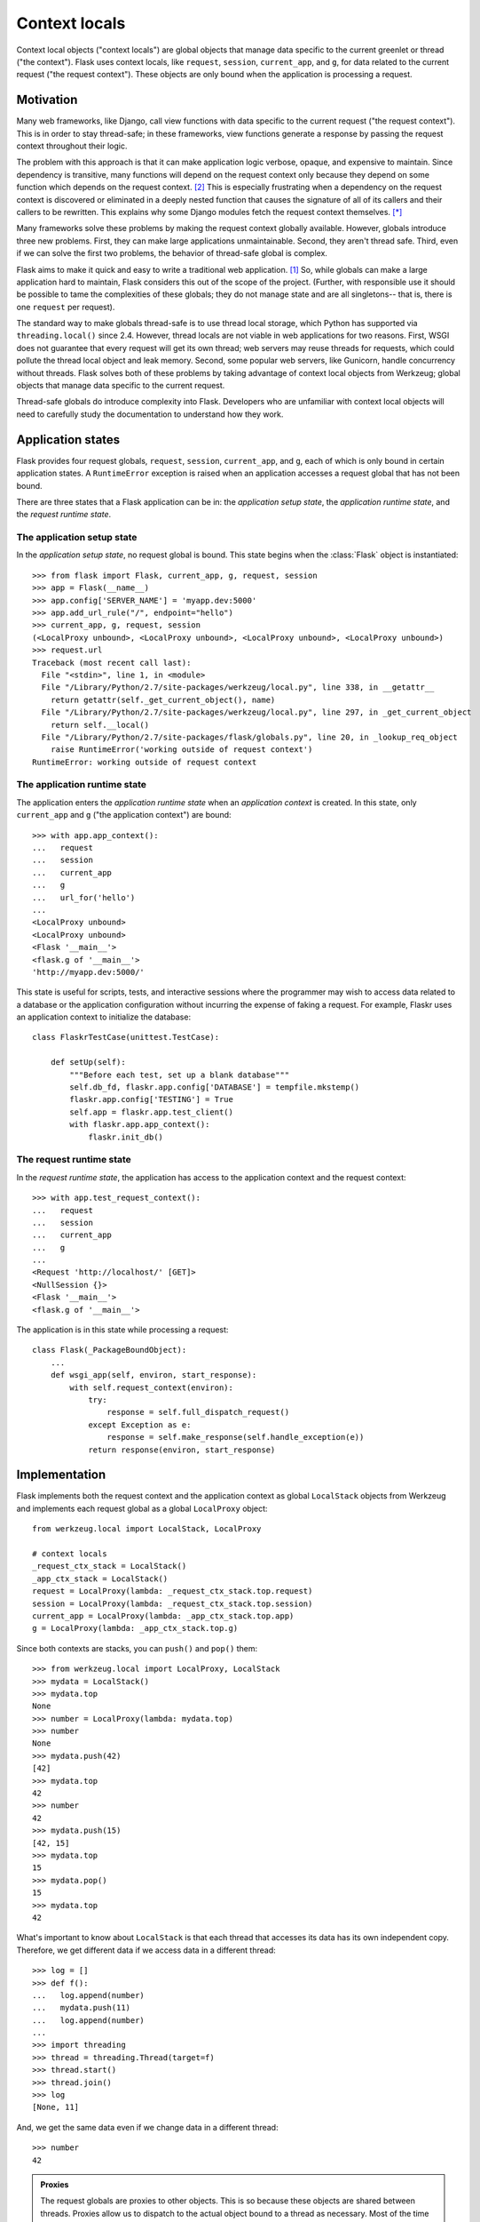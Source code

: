 
Context locals
================================================================================

Context local objects ("context locals") are global objects that manage data
specific to the current greenlet or thread ("the context"). Flask uses
context locals, like ``request``, ``session``, ``current_app``, and ``g``, for
data related to the current request ("the request context"). These objects are
only bound when the application is processing a request.

Motivation
--------------------------------------------------------------------------------

Many web frameworks, like Django, call view functions with data specific to the
current request ("the request context"). This is in order to stay thread-safe;
in these frameworks, view functions generate a response by passing the request
context throughout their logic.

The problem with this approach is that it can make application logic verbose,
opaque, and expensive to maintain. Since dependency is transitive, many
functions will depend on the request context only because they depend on some
function which depends on the request context. [2]_ This is especially
frustrating when a dependency on the request context is discovered or eliminated
in a deeply nested function that causes the signature of all of its callers and
their callers to be rewritten. This explains why some Django modules fetch the
request context themselves. [*]_

Many frameworks solve these problems by making the request context globally
available. However, globals introduce three new problems. First, they can make
large applications unmaintainable. Second, they aren't thread safe. Third, even
if we can solve the first two problems, the behavior of thread-safe global is
complex.

Flask aims to make it quick and easy to write a traditional web application.
[1]_ So, while globals can make a large application hard to maintain, Flask
considers this out of the scope of the project. (Further, with responsible use
it should be possible to tame the complexities of these globals; they do not
manage state and are all singletons-- that is, there is one ``request`` per
request).

The standard way to make globals thread-safe is to use thread local storage,
which Python has supported via ``threading.local()`` since 2.4. However,
thread locals are not viable in web applications for two reasons. First, WSGI
does not guarantee that every request will get its own thread; web servers may
reuse threads for requests, which could pollute the thread local object and leak
memory. Second, some popular web servers, like Gunicorn, handle concurrency
without threads. Flask solves both of these problems by taking advantage of
context local objects from Werkzeug; global objects that manage data specific to
the current request.

Thread-safe globals do introduce complexity into Flask. Developers who are
unfamiliar with context local objects will need to carefully study the
documentation to understand how they work.

Application states
--------------------------------------------------------------------------------

Flask provides four request globals, ``request``, ``session``, ``current_app``,
and ``g``, each of which is only bound in certain application states. A
``RuntimeError`` exception is raised when an application accesses a request
global that has not been bound.

There are three states that a Flask application can be in: the *application
setup state*, the *application runtime state*, and the *request runtime state*.

The application setup state
````````````````````````````````````````````````````````````````````````````````

In the *application setup state*, no request global is bound. This state begins
when the :class:`Flask` object is instantiated::

    >>> from flask import Flask, current_app, g, request, session
    >>> app = Flask(__name__)
    >>> app.config['SERVER_NAME'] = 'myapp.dev:5000'
    >>> app.add_url_rule("/", endpoint="hello")
    >>> current_app, g, request, session
    (<LocalProxy unbound>, <LocalProxy unbound>, <LocalProxy unbound>, <LocalProxy unbound>)
    >>> request.url
    Traceback (most recent call last):
      File "<stdin>", line 1, in <module>
      File "/Library/Python/2.7/site-packages/werkzeug/local.py", line 338, in __getattr__
        return getattr(self._get_current_object(), name)
      File "/Library/Python/2.7/site-packages/werkzeug/local.py", line 297, in _get_current_object
        return self.__local()
      File "/Library/Python/2.7/site-packages/flask/globals.py", line 20, in _lookup_req_object
        raise RuntimeError('working outside of request context')
    RuntimeError: working outside of request context

The application runtime state
````````````````````````````````````````````````````````````````````````````````

The application enters the *application runtime state* when an *application
context* is created. In this state, only ``current_app`` and ``g`` ("the
application context") are bound::

    >>> with app.app_context():
    ...   request
    ...   session
    ...   current_app
    ...   g
    ...   url_for('hello')
    ...
    <LocalProxy unbound>
    <LocalProxy unbound>
    <Flask '__main__'>
    <flask.g of '__main__'>
    'http://myapp.dev:5000/'

This state is useful for scripts, tests, and interactive sessions where the
programmer may wish to access data related to a database or the application
configuration without incurring the expense of faking a request. For example,
Flaskr uses an application context to initialize the database::

    class FlaskrTestCase(unittest.TestCase):

        def setUp(self):
            """Before each test, set up a blank database"""
            self.db_fd, flaskr.app.config['DATABASE'] = tempfile.mkstemp()
            flaskr.app.config['TESTING'] = True
            self.app = flaskr.app.test_client()
            with flaskr.app.app_context():
                flaskr.init_db()

The request runtime state
````````````````````````````````````````````````````````````````````````````````

In the *request runtime state*, the application has access to the application
context and the request context::

    >>> with app.test_request_context():
    ...   request
    ...   session
    ...   current_app
    ...   g
    ...
    <Request 'http://localhost/' [GET]>
    <NullSession {}>
    <Flask '__main__'>
    <flask.g of '__main__'>

The application is in this state while processing a request::

    class Flask(_PackageBoundObject):
        ...
        def wsgi_app(self, environ, start_response):
            with self.request_context(environ):
                try:
                    response = self.full_dispatch_request()
                except Exception as e:
                    response = self.make_response(self.handle_exception(e))
                return response(environ, start_response)

Implementation
--------------------------------------------------------------------------------

Flask implements both the request context and the application context as global
``LocalStack`` objects from Werkzeug and implements each request global as a
global ``LocalProxy`` object::

    from werkzeug.local import LocalStack, LocalProxy

    # context locals
    _request_ctx_stack = LocalStack()
    _app_ctx_stack = LocalStack()
    request = LocalProxy(lambda: _request_ctx_stack.top.request)
    session = LocalProxy(lambda: _request_ctx_stack.top.session)
    current_app = LocalProxy(lambda: _app_ctx_stack.top.app)
    g = LocalProxy(lambda: _app_ctx_stack.top.g)

Since both contexts are stacks, you can ``push()`` and ``pop()`` them::

    >>> from werkzeug.local import LocalProxy, LocalStack
    >>> mydata = LocalStack()
    >>> mydata.top
    None
    >>> number = LocalProxy(lambda: mydata.top)
    >>> number
    None
    >>> mydata.push(42)
    [42]
    >>> mydata.top
    42
    >>> number
    42
    >>> mydata.push(15)
    [42, 15]
    >>> mydata.top
    15
    >>> mydata.pop()
    15
    >>> mydata.top
    42

What's important to know about ``LocalStack`` is that each thread that accesses
its data has its own independent copy. Therefore, we get different data if
we access data in a different thread::

    >>> log = []
    >>> def f():
    ...   log.append(number)
    ...   mydata.push(11)
    ...   log.append(number)
    ...
    >>> import threading
    >>> thread = threading.Thread(target=f)
    >>> thread.start()
    >>> thread.join()
    >>> log
    [None, 11]

And, we get the same data even if we change data in a different thread::

    >>> number
    42

.. admonition:: Proxies

    The request globals are proxies to other objects. This is so because these
    objects are shared between threads. Proxies allow us to dispatch to the
    actual object bound to a thread as necessary. Most of the time you don't
    have to care about this, but there are some exceptions when this is
    important to know:

    - If you want to perform actual instance checks. Proxy objects do not fake their
      inherited types, so you have to do that on the instance that is being proxied.

    - If the object reference is important (for example, when sending :ref:`signals`)

    To access the underlying object that is being proxied, you can use the
    :meth:`~werkzeug.local.LocalProxy._get_current_object` method::

        app = current_app._get_current_object()
        my_signal.send(app)

``LocalStack`` objects can only hold one value at a time, but we have two
stacks, both of which need to maintain two values. We can solve this by storing
objects on each stack, since objects can hold multiple values. So, we introduce
``RequestContext`` to manage ``request`` and ``session`` on the request context
stack and ``AppContext`` to manage ``current_app`` and ``g`` on the application
context stack::

    class AppContext(object):
        def __init__(self, app):
            self.app = app
            self.g = app.app_ctx_globals_class()
            ...
        ...

    class RequestContext(object):
        def __init__(self, app, environ):
            self.request = app.request_class(environ)
            self.session = app.open_session(self.request)
            ...
        ...

If we stopped here, we could use the either context with something like the
following code::

    ctx = RequestContext(app, environ)
    _request_ctx_stack.push(ctx)
    try:
        BLOCK
    finally:
        _request_ctx_stack.pop(ctx)

However, repeating this code in every function that uses a context would be
error prone and make refactoring difficult. [3]_ We can eliminate this pattern
by implementing the context management protocol, which allows us invoke a
context using the ``with`` statement::

    from .globals import _request_ctx_stack, _app_ctx_stack

    class AppContext(object):
        ...

        def push(self):
            _app_ctx_stack.push(self)

        def pop(self):
            _app_ctx_stack.pop()

        def __enter__(self):
            self.push()
            return self

        def __exit__(self, exc_type, exc_value, tb):
            self.pop()

    class RequestContext(object):
        ...

        def push(self):
            # Before we push the request context we have to ensure that there
            # is an application context.
            app_ctx = _app_ctx_stack.top
            if app_ctx is None or app_ctx.app != self.app:
                app_ctx = self.app.app_context()
                app_ctx.push()
                self._implicit_app_ctx_stack.append(app_ctx)
            else:
                self._implicit_app_ctx_stack.append(None)

            _request_ctx_stack.push(self)

        def pop(self):
            _request_ctx_stack.pop()

            app_ctx = self._implicit_app_ctx_stack.pop()
            if app_ctx is not None:
                app_ctx.pop()

        def __enter__(self):
            self.push()
            return self

        def __exit__(self, exc_type, exc_value, tb):
            self.pop()

Notice that each context also provides the ``push()`` (which binds it to the
current context) and ``pop()`` (which does the opposite) methods, which are
useful for playing in the console::

    >>> from flask import Flask, current_app
    >>> app = Flask(__name__)
    >>> ctx = app.app_context()
    >>> ctx
    <flask.ctx.AppContext object at 0x110359190>
    >>> current_app
    <LocalProxy unbound>
    >>> ctx.push()
    >>> current_app
    <Flask '__main__'>
    >>> ctx.pop()
    >>> current_app
    <LocalProxy unbound>

Finally, we reach the Flask application which simply creates a request context
for every new request::

    from .ctx import RequestContext

    class Flask(_PackageBoundObject):
        ...
        def app_context(self):
            return AppContext(self)

        def request_context(self, environ):
            return RequestContext(self, environ)

        def wsgi_app(self, environ, start_response):
            with self.request_context(environ):
                try:
                    response = self.full_dispatch_request()
                except Exception as e:
                    response = self.make_response(self.handle_exception(e))
                return response(environ, start_response)

Footnotes
--------------------------------------------------------------------------------

.. [*]
    For example, Django's internalization module inspects the current request to
    determine the current language is. [2]_ And the database often keeps data
    around depending on the current transaction. [2]_

.. [1] http://flask.pocoo.org/docs/design/

.. [2]
    Ronacher. 2011. "Opening the Flask".

    Slides: http://mitsuhiko.pocoo.org/flask-pycon-2011.pdf

    Presentation: http://blip.tv/pycon-us-videos-2009-2010-2011/pycon-2011-opening-the-flask-4896892

    #. Flask's Design - 11:05.

    #. Context Locals - 11:25

.. [3]
    Guido van Rossum. 2005. PEP 340 -- Anonymous Block Statements.
    http://legacy.python.org/dev/peps/pep-0340/

